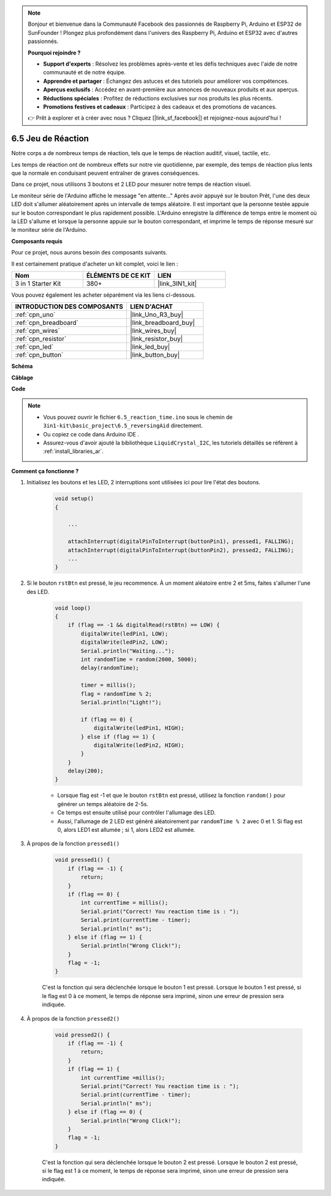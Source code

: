 .. note::

    Bonjour et bienvenue dans la Communauté Facebook des passionnés de Raspberry Pi, Arduino et ESP32 de SunFounder ! Plongez plus profondément dans l'univers des Raspberry Pi, Arduino et ESP32 avec d'autres passionnés.

    **Pourquoi rejoindre ?**

    - **Support d'experts** : Résolvez les problèmes après-vente et les défis techniques avec l'aide de notre communauté et de notre équipe.
    - **Apprendre et partager** : Échangez des astuces et des tutoriels pour améliorer vos compétences.
    - **Aperçus exclusifs** : Accédez en avant-première aux annonces de nouveaux produits et aux aperçus.
    - **Réductions spéciales** : Profitez de réductions exclusives sur nos produits les plus récents.
    - **Promotions festives et cadeaux** : Participez à des cadeaux et des promotions de vacances.

    👉 Prêt à explorer et à créer avec nous ? Cliquez [|link_sf_facebook|] et rejoignez-nous aujourd'hui !

.. _ar_reaction_game:

6.5 Jeu de Réaction
===================

Notre corps a de nombreux temps de réaction, tels que le temps de réaction auditif, visuel, tactile, etc.

Les temps de réaction ont de nombreux effets sur notre vie quotidienne, par exemple, des temps de réaction plus lents que la normale en conduisant peuvent entraîner de graves conséquences.

Dans ce projet, nous utilisons 3 boutons et 2 LED pour mesurer notre temps de réaction visuel.

Le moniteur série de l'Arduino affiche le message "en attente..."
Après avoir appuyé sur le bouton Prêt, l'une des deux LED doit s'allumer aléatoirement après un intervalle de temps aléatoire. Il est important que la personne testée appuie sur le bouton correspondant le plus rapidement possible.
L'Arduino enregistre la différence de temps entre le moment où la LED s'allume et lorsque la personne appuie sur le bouton correspondant, et imprime le temps de réponse mesuré sur le moniteur série de l'Arduino.

**Composants requis**

Pour ce projet, nous aurons besoin des composants suivants.

Il est certainement pratique d'acheter un kit complet, voici le lien :

.. list-table::
    :widths: 20 20 20
    :header-rows: 1

    *   - Nom	
        - ÉLÉMENTS DE CE KIT
        - LIEN
    *   - 3 in 1 Starter Kit
        - 380+
        - |link_3IN1_kit|

Vous pouvez également les acheter séparément via les liens ci-dessous.

.. list-table::
    :widths: 30 20
    :header-rows: 1

    *   - INTRODUCTION DES COMPOSANTS
        - LIEN D'ACHAT

    *   - :ref:`cpn_uno`
        - |link_Uno_R3_buy|
    *   - :ref:`cpn_breadboard`
        - |link_breadboard_buy|
    *   - :ref:`cpn_wires`
        - |link_wires_buy|
    *   - :ref:`cpn_resistor`
        - |link_resistor_buy|
    *   - :ref:`cpn_led`
        - |link_led_buy|
    *   - :ref:`cpn_button`
        - |link_button_buy|

**Schéma**

.. image:: img/wiring_reaction_game.png
    :align: center

**Câblage**

.. image:: img/reaction_game.png
    :align: center

**Code**

.. note::

    * Vous pouvez ouvrir le fichier ``6.5_reaction_time.ino`` sous le chemin de ``3in1-kit\basic_project\6.5_reversingAid`` directement.
    * Ou copiez ce code dans Arduino IDE .
    
    * Assurez-vous d'avoir ajouté la bibliothèque ``LiquidCrystal_I2C``, les tutoriels détaillés se réfèrent à :ref:`install_libraries_ar`.


.. raw:: html

    <iframe src=https://create.arduino.cc/editor/sunfounder01/4313dd1c-e1d2-4939-ae20-0a5b82a12390/preview?embed style="height:510px;width:100%;margin:10px 0" frameborder=0></iframe>

**Comment ça fonctionne ?**

#. Initialisez les boutons et les LED, 2 interruptions sont utilisées ici pour lire l'état des boutons.

    .. code-block:: arduino

        void setup()
        {

            ...

            attachInterrupt(digitalPinToInterrupt(buttonPin1), pressed1, FALLING);
            attachInterrupt(digitalPinToInterrupt(buttonPin2), pressed2, FALLING);
            ...
        }



#. Si le bouton ``rstBtn`` est pressé, le jeu recommence. À un moment aléatoire entre 2 et 5ms, faites s'allumer l'une des LED.

    .. code-block:: arduino

        void loop()
        {
            if (flag == -1 && digitalRead(rstBtn) == LOW) {
                digitalWrite(ledPin1, LOW);
                digitalWrite(ledPin2, LOW);
                Serial.println("Waiting...");
                int randomTime = random(2000, 5000);
                delay(randomTime);

                timer = millis();
                flag = randomTime % 2;
                Serial.println("Light!");

                if (flag == 0) {
                    digitalWrite(ledPin1, HIGH);
                } else if (flag == 1) {
                    digitalWrite(ledPin2, HIGH);
                }
            }
            delay(200);
        }

    * Lorsque flag est -1 et que le bouton ``rstBtn`` est pressé, utilisez la fonction ``random()`` pour générer un temps aléatoire de 2-5s.
    * Ce temps est ensuite utilisé pour contrôler l'allumage des LED.
    * Aussi, l'allumage de 2 LED est généré aléatoirement par ``randomTime % 2`` avec 0 et 1. Si flag est 0, alors LED1 est allumée ; si 1, alors LED2 est allumée.

#. À propos de la fonction ``pressed1()``

    .. code-block:: arduino

        void pressed1() {
            if (flag == -1) {
                return;
            }
            if (flag == 0) {
                int currentTime = millis();
                Serial.print("Correct! You reaction time is : ");
                Serial.print(currentTime - timer);
                Serial.println(" ms");
            } else if (flag == 1) {
                Serial.println("Wrong Click!");
            }
            flag = -1;
        }

    C'est la fonction qui sera déclenchée lorsque le bouton 1 est pressé. Lorsque le bouton 1 est pressé, si le flag est 0 à ce moment, le temps de réponse sera imprimé, sinon une erreur de pression sera indiquée.

#. À propos de la fonction ``pressed2()``

    .. code-block:: arduino

        void pressed2() {
            if (flag == -1) {
                return;
            }
            if (flag == 1) {
                int currentTime =millis();
                Serial.print("Correct! You reaction time is : ");
                Serial.print(currentTime - timer);
                Serial.println(" ms");
            } else if (flag == 0) {
                Serial.println("Wrong Click!");
            }
            flag = -1;
        }

    C'est la fonction qui sera déclenchée lorsque le bouton 2 est pressé. Lorsque le bouton 2 est pressé, si le flag est 1 à ce moment, le temps de réponse sera imprimé, sinon une erreur de pression sera indiquée.


